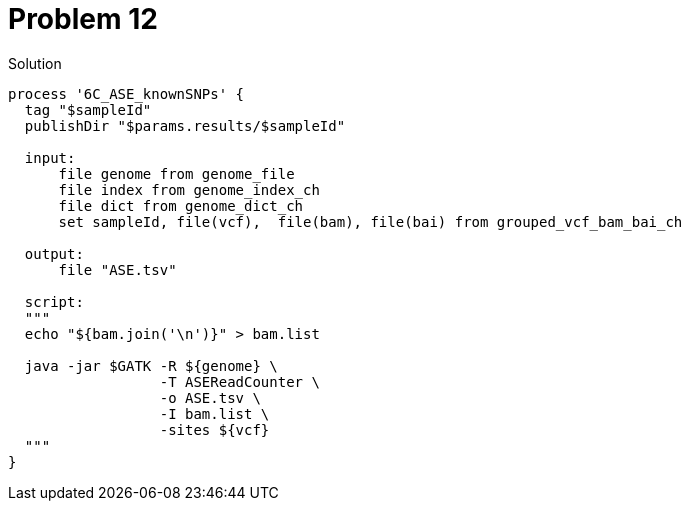 = Problem 12


.Solution
----
process '6C_ASE_knownSNPs' {
  tag "$sampleId"
  publishDir "$params.results/$sampleId" 
  
  input:
      file genome from genome_file 
      file index from genome_index_ch
      file dict from genome_dict_ch
      set sampleId, file(vcf),  file(bam), file(bai) from grouped_vcf_bam_bai_ch
  
  output:
      file "ASE.tsv"
  
  script:
  """
  echo "${bam.join('\n')}" > bam.list
    
  java -jar $GATK -R ${genome} \
                  -T ASEReadCounter \
                  -o ASE.tsv \
                  -I bam.list \
                  -sites ${vcf}
  """
}
----